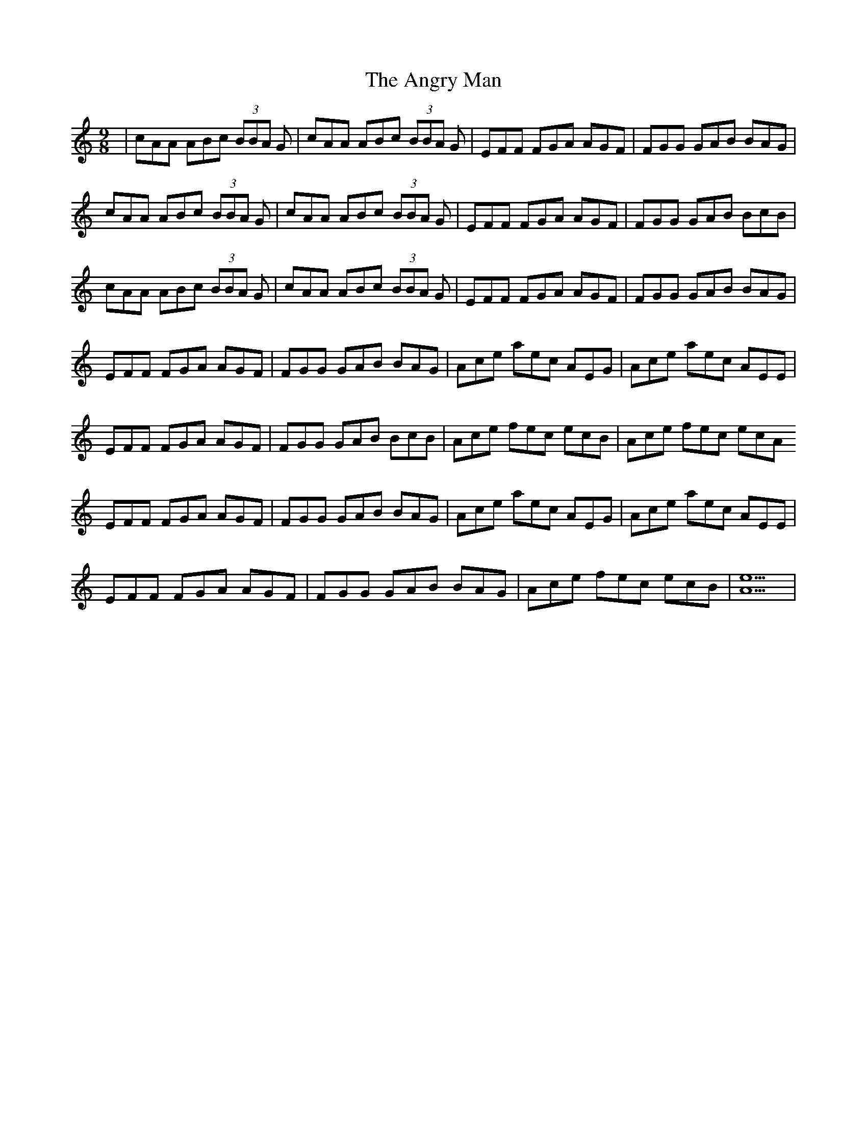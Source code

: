 X: 1552
T: Angry Man, The
R: slip jig
M: 9/8
K: Cmajor
|cAA ABc (3BBA G|cAA ABc (3BBA G|EFF FGA AGF|FGG GAB BAG|
cAA ABc (3BBA G|cAA ABc (3BBA G|EFF FGA AGF|FGG GAB BcB|
cAA ABc (3BBA G|cAA ABc (3BBA G|EFF FGA AGF|FGG GAB BAG|
EFF FGA AGF|FGG GAB BAG|Ace aec AEG|Ace aec AEE|
EFF FGA AGF|FGG GAB BcB|Ace fec ecB|Ace fec ecA
EFF FGA AGF|FGG GAB BAG|Ace aec AEG|Ace aec AEE|
EFF FGA AGF|FGG GAB BAG|Ace fec ecB|[A9e9]|

